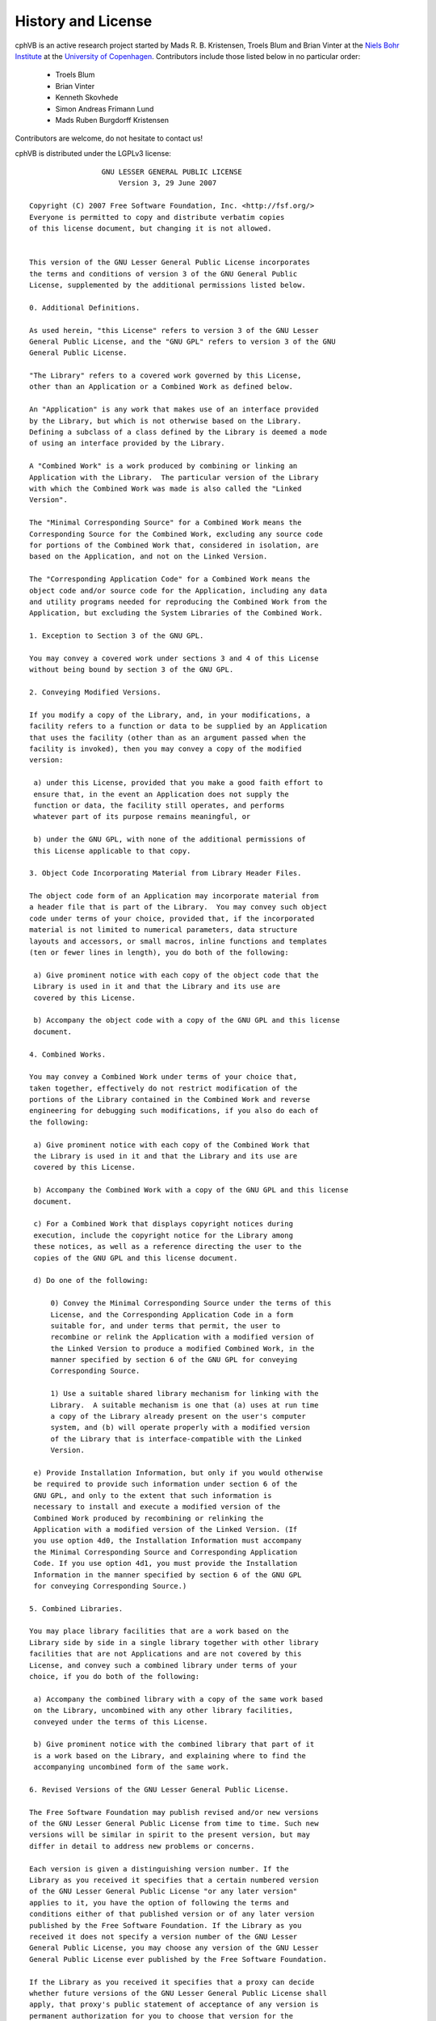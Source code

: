 .. _license:

History and License
===================

cphVB is an active research project started by Mads R. B. Kristensen, Troels Blum and Brian Vinter at the `Niels Bohr Institute <http://www.nbi.ku.dk/>`_ at the `University of Copenhagen <http://www.ku.dk/>`_. Contributors include those listed below in no particular order:

    * Troels Blum
    * Brian Vinter
    * Kenneth Skovhede
    * Simon Andreas Frimann Lund
    * Mads Ruben Burgdorff Kristensen

Contributors are welcome, do not hesitate to contact us!

cphVB is distributed under the LGPLv3 license::

                   GNU LESSER GENERAL PUBLIC LICENSE
                       Version 3, 29 June 2007

  Copyright (C) 2007 Free Software Foundation, Inc. <http://fsf.org/>
  Everyone is permitted to copy and distribute verbatim copies
  of this license document, but changing it is not allowed.


  This version of the GNU Lesser General Public License incorporates
  the terms and conditions of version 3 of the GNU General Public
  License, supplemented by the additional permissions listed below.

  0. Additional Definitions.

  As used herein, "this License" refers to version 3 of the GNU Lesser
  General Public License, and the "GNU GPL" refers to version 3 of the GNU
  General Public License.

  "The Library" refers to a covered work governed by this License,
  other than an Application or a Combined Work as defined below.

  An "Application" is any work that makes use of an interface provided
  by the Library, but which is not otherwise based on the Library.
  Defining a subclass of a class defined by the Library is deemed a mode
  of using an interface provided by the Library.

  A "Combined Work" is a work produced by combining or linking an
  Application with the Library.  The particular version of the Library
  with which the Combined Work was made is also called the "Linked
  Version".

  The "Minimal Corresponding Source" for a Combined Work means the
  Corresponding Source for the Combined Work, excluding any source code
  for portions of the Combined Work that, considered in isolation, are
  based on the Application, and not on the Linked Version.

  The "Corresponding Application Code" for a Combined Work means the
  object code and/or source code for the Application, including any data
  and utility programs needed for reproducing the Combined Work from the
  Application, but excluding the System Libraries of the Combined Work.

  1. Exception to Section 3 of the GNU GPL.

  You may convey a covered work under sections 3 and 4 of this License
  without being bound by section 3 of the GNU GPL.

  2. Conveying Modified Versions.

  If you modify a copy of the Library, and, in your modifications, a
  facility refers to a function or data to be supplied by an Application
  that uses the facility (other than as an argument passed when the
  facility is invoked), then you may convey a copy of the modified
  version:

   a) under this License, provided that you make a good faith effort to
   ensure that, in the event an Application does not supply the
   function or data, the facility still operates, and performs
   whatever part of its purpose remains meaningful, or

   b) under the GNU GPL, with none of the additional permissions of
   this License applicable to that copy.

  3. Object Code Incorporating Material from Library Header Files.

  The object code form of an Application may incorporate material from
  a header file that is part of the Library.  You may convey such object
  code under terms of your choice, provided that, if the incorporated
  material is not limited to numerical parameters, data structure
  layouts and accessors, or small macros, inline functions and templates
  (ten or fewer lines in length), you do both of the following:

   a) Give prominent notice with each copy of the object code that the
   Library is used in it and that the Library and its use are
   covered by this License.

   b) Accompany the object code with a copy of the GNU GPL and this license
   document.

  4. Combined Works.

  You may convey a Combined Work under terms of your choice that,
  taken together, effectively do not restrict modification of the
  portions of the Library contained in the Combined Work and reverse
  engineering for debugging such modifications, if you also do each of
  the following:

   a) Give prominent notice with each copy of the Combined Work that
   the Library is used in it and that the Library and its use are
   covered by this License.

   b) Accompany the Combined Work with a copy of the GNU GPL and this license
   document.

   c) For a Combined Work that displays copyright notices during
   execution, include the copyright notice for the Library among
   these notices, as well as a reference directing the user to the
   copies of the GNU GPL and this license document.

   d) Do one of the following:

       0) Convey the Minimal Corresponding Source under the terms of this
       License, and the Corresponding Application Code in a form
       suitable for, and under terms that permit, the user to
       recombine or relink the Application with a modified version of
       the Linked Version to produce a modified Combined Work, in the
       manner specified by section 6 of the GNU GPL for conveying
       Corresponding Source.

       1) Use a suitable shared library mechanism for linking with the
       Library.  A suitable mechanism is one that (a) uses at run time
       a copy of the Library already present on the user's computer
       system, and (b) will operate properly with a modified version
       of the Library that is interface-compatible with the Linked
       Version.

   e) Provide Installation Information, but only if you would otherwise
   be required to provide such information under section 6 of the
   GNU GPL, and only to the extent that such information is
   necessary to install and execute a modified version of the
   Combined Work produced by recombining or relinking the
   Application with a modified version of the Linked Version. (If
   you use option 4d0, the Installation Information must accompany
   the Minimal Corresponding Source and Corresponding Application
   Code. If you use option 4d1, you must provide the Installation
   Information in the manner specified by section 6 of the GNU GPL
   for conveying Corresponding Source.)

  5. Combined Libraries.

  You may place library facilities that are a work based on the
  Library side by side in a single library together with other library
  facilities that are not Applications and are not covered by this
  License, and convey such a combined library under terms of your
  choice, if you do both of the following:

   a) Accompany the combined library with a copy of the same work based
   on the Library, uncombined with any other library facilities,
   conveyed under the terms of this License.

   b) Give prominent notice with the combined library that part of it
   is a work based on the Library, and explaining where to find the
   accompanying uncombined form of the same work.

  6. Revised Versions of the GNU Lesser General Public License.

  The Free Software Foundation may publish revised and/or new versions
  of the GNU Lesser General Public License from time to time. Such new
  versions will be similar in spirit to the present version, but may
  differ in detail to address new problems or concerns.

  Each version is given a distinguishing version number. If the
  Library as you received it specifies that a certain numbered version
  of the GNU Lesser General Public License "or any later version"
  applies to it, you have the option of following the terms and
  conditions either of that published version or of any later version
  published by the Free Software Foundation. If the Library as you
  received it does not specify a version number of the GNU Lesser
  General Public License, you may choose any version of the GNU Lesser
  General Public License ever published by the Free Software Foundation.

  If the Library as you received it specifies that a proxy can decide
  whether future versions of the GNU Lesser General Public License shall
  apply, that proxy's public statement of acceptance of any version is
  permanent authorization for you to choose that version for the
  Library.



